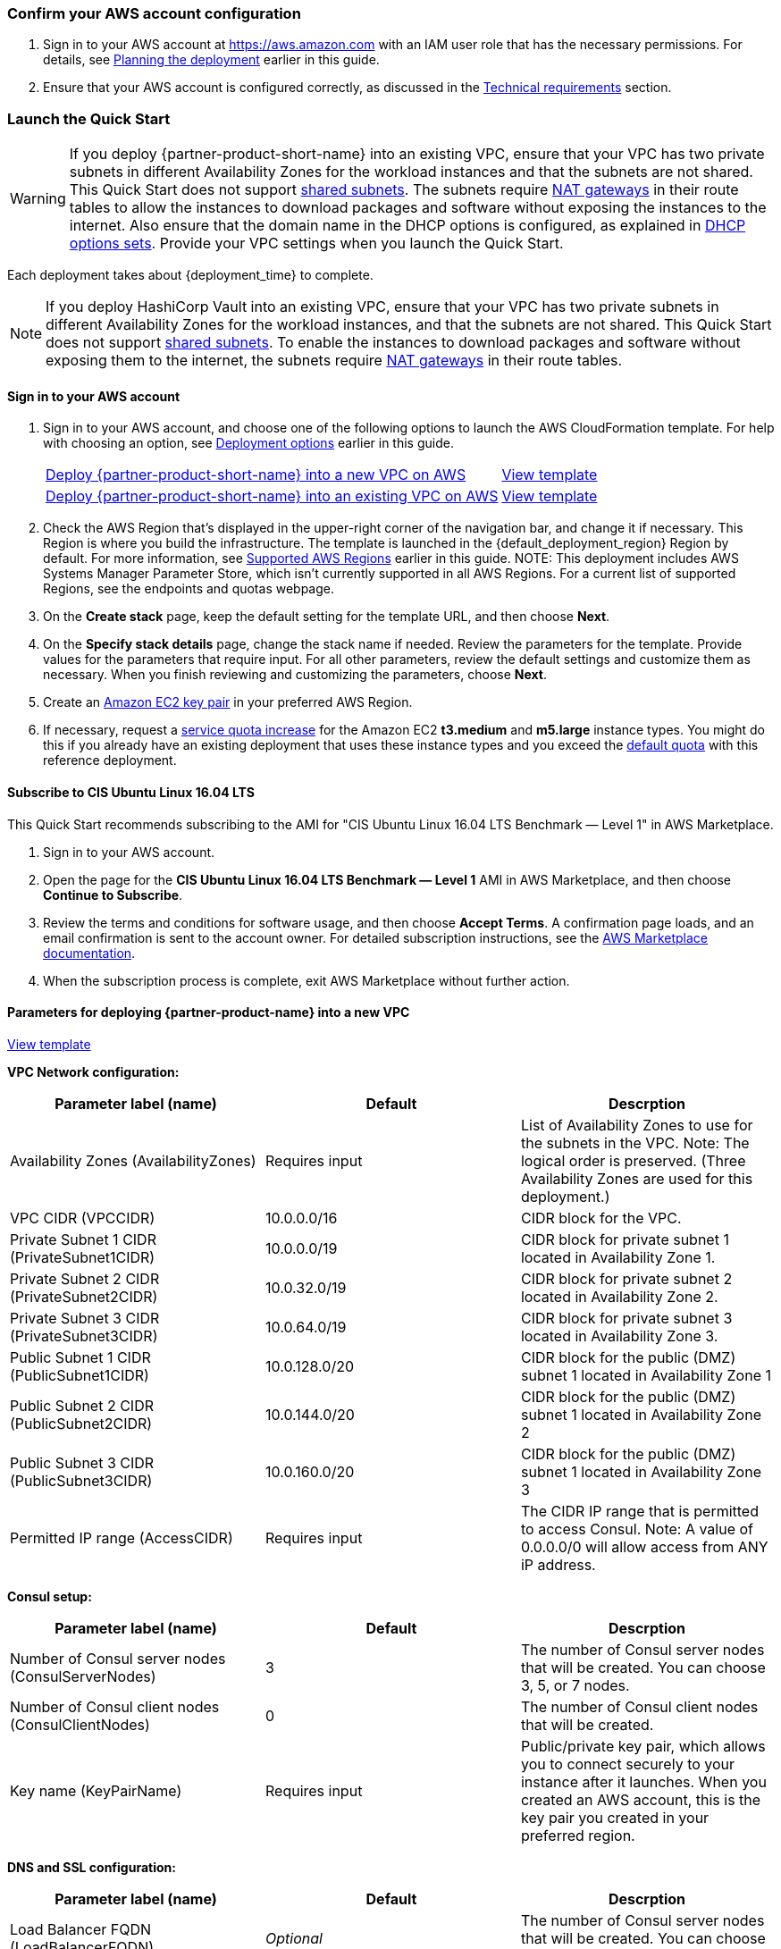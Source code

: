 === Confirm your AWS account configuration

. Sign in to your AWS account at https://aws.amazon.com with an IAM user role that has the necessary permissions. For details, see link:#_planning_the_deployment[Planning the deployment] earlier in this guide.
. Ensure that your AWS account is configured correctly, as discussed in the link:#_technical_requirements[Technical requirements] section.

// Optional based on Marketplace listing. Not to be edited
ifdef::marketplace_subscription[]
=== Subscribe to the {partner-product-short-name} AMI

This Quick Start requires a subscription to the AMI for {partner-product-short-name} in AWS Marketplace.

. Sign in to your AWS account.
. Open the page for the {marketplace_listing_url}[{partner-product-short-name} AMI in AWS Marketplace^], and then choose *Continue to Subscribe*.
. Review the terms and conditions for software usage, and then choose *Accept Terms*. +
  A confirmation page loads, and an email confirmation is sent to the account owner. For detailed subscription instructions, see the https://aws.amazon.com/marketplace/help/200799470[AWS Marketplace documentation^].

. When the subscription process is complete, exit out of AWS Marketplace without further action. *Do not* provision the software from AWS Marketplace—the Quick Start deploys the AMI for you.
endif::marketplace_subscription[]
// \Not to be edited

=== Launch the Quick Start
// Adapt the following warning to your Quick Start.
WARNING: If you deploy {partner-product-short-name} into an existing VPC, ensure that your VPC has two private subnets in different Availability Zones for the workload instances and that the subnets are not shared. This Quick Start does not support https://docs.aws.amazon.com/vpc/latest/userguide/vpc-sharing.html[shared subnets^]. The subnets require https://docs.aws.amazon.com/vpc/latest/userguide/vpc-nat-gateway.html[NAT gateways^] in their route tables to allow the instances to download packages and software without exposing the instances to the internet. Also ensure that the domain name in the DHCP options is configured, as explained in http://docs.aws.amazon.com/AmazonVPC/latest/UserGuide/VPC_DHCP_Options.html[DHCP options sets^]. Provide your VPC settings when you launch the Quick Start.

Each deployment takes about {deployment_time} to complete.

NOTE:  If you deploy HashiCorp Vault into an existing VPC, ensure that your VPC has two private subnets in different Availability Zones for the workload instances, and that the subnets are not shared. This Quick Start does not support https://docs.aws.amazon.com/vpc/latest/userguide/vpc-sharing.html[shared subnets]. To enable the instances to download packages and software without exposing them to the internet, the subnets require https://docs.aws.amazon.com/vpc/latest/userguide/vpc-nat-gateway.html[NAT gateways] in their route tables.

==== Sign in to your AWS account

. Sign in to your AWS account, and choose one of the following options to launch the AWS CloudFormation template. For help with choosing an option, see link:#_deployment_options[Deployment options] earlier in this guide.
+
[cols="3,1"]
|===
^|http://qs_launch_permalink[Deploy {partner-product-short-name} into a new VPC on AWS^]
^|http://qs_template_permalink[View template^]

^|http://qs_launch_permalink[Deploy {partner-product-short-name} into an existing VPC on AWS^]
^|http://qs_template_permalink[View template^]
|===
+
. Check the AWS Region that's displayed in the upper-right corner of the navigation bar, and change it if necessary. This Region is where you build the infrastructure. The template is launched in the {default_deployment_region} Region by default. For more information, see link:#_supported_aws_regions[Supported AWS Regions] earlier in this guide.
NOTE: This deployment includes AWS Systems Manager Parameter Store, which isn’t currently supported in all AWS Regions. For a current list of supported Regions, see the endpoints and quotas webpage.

. On the *Create stack* page, keep the default setting for the template URL, and then choose *Next*.
. On the *Specify stack details* page, change the stack name if needed. Review the parameters for the template. Provide values for the parameters that require input. For all other parameters, review the default settings and customize them as necessary. When you finish reviewing and customizing the parameters, choose *Next*.
. Create an http://docs.aws.amazon.com/AWSEC2/latest/UserGuide/ec2-key-pairs.html[Amazon EC2 key pair] in your preferred AWS Region.
. If necessary, request a https://console.aws.amazon.com/servicequotas/home?region=us-east-1#!/[service quota increase] for the Amazon EC2 *t3.medium* and *m5.large* instance types. You might do this if you already have an existing deployment that uses these instance types and you exceed the http://docs.aws.amazon.com/AWSEC2/latest/UserGuide/ec2-resource-limits.html[default quota] with this reference deployment.

==== Subscribe to CIS Ubuntu Linux 16.04 LTS

This Quick Start recommends subscribing to the AMI for "CIS Ubuntu Linux 16.04 LTS Benchmark — Level 1" in AWS Marketplace.

. Sign in to your AWS account.

. Open the page for the *CIS Ubuntu Linux 16.04 LTS Benchmark — Level 1* AMI in AWS Marketplace, and then choose *Continue to Subscribe*.

. Review the terms and conditions for software usage, and then choose *Accept Terms*. A confirmation page loads, and an email confirmation is sent to the account owner. For
detailed subscription instructions, see the https://aws.amazon.com/marketplace/help/200799470[AWS Marketplace documentation].

. When the subscription process is complete, exit AWS Marketplace without further action.


==== Parameters for deploying {partner-product-name} into a new VPC

https://fwd.aws/dGgqY[View template]

*VPC Network configuration:*

[cols="1,1,1"]
|===
|Parameter label (name) |Default |Descrption

|Availability Zones (AvailabilityZones)
|[red]#Requires input#
|List of Availability Zones to use for the subnets in the VPC. Note: The logical order is preserved. (Three Availability Zones are used for this deployment.)

|VPC CIDR (VPCCIDR)
|10.0.0.0/16
|CIDR block for the VPC.

|Private Subnet 1 CIDR (PrivateSubnet1CIDR)
|10.0.0.0/19
|CIDR block for private subnet 1 located in Availability Zone 1.

|Private Subnet 2 CIDR (PrivateSubnet2CIDR)
|10.0.32.0/19
|CIDR block for private subnet 2 located in Availability Zone 2.

|Private Subnet 3 CIDR (PrivateSubnet3CIDR)
|10.0.64.0/19
|CIDR block for private subnet 3 located in Availability Zone 3.

|Public Subnet 1 CIDR (PublicSubnet1CIDR)
|10.0.128.0/20
|CIDR block for the public (DMZ) subnet 1 located in Availability Zone 1

|Public Subnet 2 CIDR (PublicSubnet2CIDR)
|10.0.144.0/20
|CIDR block for the public (DMZ) subnet 1 located in Availability Zone 2

|Public Subnet 3 CIDR (PublicSubnet3CIDR)
|10.0.160.0/20
|CIDR block for the public (DMZ) subnet 1 located in Availability Zone 3

|Permitted IP range (AccessCIDR)
|[red]#Requires input#
|The CIDR IP range that is permitted to access Consul. Note: A value of 0.0.0.0/0 will allow access from ANY iP address.
|=== 

*Consul setup:*

[cols="1,1,1"]
|===
|Parameter label (name) |Default |Descrption

|Number of Consul server nodes (ConsulServerNodes)
|3
|The number of Consul server nodes that will be created. You can choose 3, 5, or 7 nodes.

|Number of Consul client nodes (ConsulClientNodes)
|0
|The number of Consul client nodes that will be created.

|Key name (KeyPairName)
|[red]#Requires input#
|Public/private key pair, which allows you to connect securely to your instance after it launches. When you created an AWS account, this is the key pair you created in your preferred region.
|=== 

*DNS and SSL configuration:*

[cols="1,1,1"]
|===
|Parameter label (name) |Default |Descrption

|Load Balancer FQDN (LoadBalancerFQDN)
|_Optional_
|The number of Consul server nodes that will be created. You can choose 3, 5, or 7 nodes.

|Route 53 hosted zone ID (HostedZoneID)
|_Optional_
|Route 53 Hosted Zone ID of the domain name. Used in conjunction with LoadBalancerFQDN.

|SSL certificate ARN (SSLCertificateArn)
|_Optional_
|The Amazon Resource Name (ARN) of the SSL certificate to use for the load balancer. Use SSLCertificateArn if you are NOT using LoadBalancerFQDN and HostedZoneID.
|=== 

*AWS Quick Start configuration:*

[cols="1,1,1"]
|===
|Parameter label (name) |Default |Descrption

|Quick Start S3 Bucket Name (QSS3BucketName)
|aws-quickstart
|S3 bucket name for the Quick Start assets. This bucket name can include numbers, lowercase letters, uppercase letters, and hyphens (-), but should not start or end with a hyphen. You can specify your own bucket if you copy all of the assets and submodules into it, if you want to override the Quick Start behavior for your specific implementation.

|Quick Start S3 Key Prefix (QSS3KeyPrefix)
|quickstart-hashicorpconsul/
|S3 key prefix for the Quick Start assets. This prefix can include numbers, lowercase letters, uppercase letters, hyphens (-), and forward slashes (/), but should not start or end with a forward slash (which is automatically added). This parameter enables you to override the Quick Start behavior for your specific implementation.
|=== 

==== Parameters for deploying {partner-product-name} into an existing VPC

https://fwd.aws/mbX48[View template]

*VPC Network configuration:*

[cols="1,1,1"]
|===
|Parameter label (name) |Default |Descrption

|VPC ID (VPCID)
|[red]#Requires input#
|List of Availability Zones to use for the subnets in the VPC. Note: The logical order is preserved. (Three Availability Zones are used for this deployment.)

|VPC CIDR (VPCCIDR)
|[red]#Requires input#
|CIDR block for the VPC.

|Private Subnet 1 CIDR (PrivateSubnet1CIDR)
|[red]#Requires input#
|CIDR block for private subnet 1 located in Availability Zone 1.

|Private Subnet 2 CIDR (PrivateSubnet2CIDR)
|[red]#Requires input#
|CIDR block for private subnet 2 located in Availability Zone 2.

|Private Subnet 3 CIDR (PrivateSubnet3CIDR)
|[red]#Requires input#
|CIDR block for private subnet 3 located in Availability Zone 3.

|Public Subnet 1 CIDR (PublicSubnet1CIDR)
|[red]#Requires input#
|CIDR block for the public (DMZ) subnet 1 located in Availability Zone 1

|Public Subnet 2 CIDR (PublicSubnet2CIDR)
|[red]#Requires input#
|CIDR block for the public (DMZ) subnet 1 located in Availability Zone 2

|Public Subnet 3 CIDR (PublicSubnet3CIDR)
|[red]#Requires input#
|CIDR block for the public (DMZ) subnet 1 located in Availability Zone 3
|=== 

*Bastion host configuration:*

[cols="1,1,1"]
|===
|Parameter label (name) |Default |Descrption

|Bastion host security group ID (BastionSecurityGroupID)
|[red]#Requires input#
|ID of the bastion host security group to enable SSH connections (e.g., sg-7f16e910).
|=== 

*Consul setup:*

[cols="1,1,1"]
|===
|Parameter label (name) |Default |Descrption

|Consul cluster node instance type (ConsulInstanceType)
|m5.large
|The EC2 instance type for the Consul instance.

|Number of Consul server nodes (ConsulServerNodes)
|3
|The number of Consul server nodes that will be created. You can choose 3, 5, or 7 nodes.

|Number of Consul client nodes (ConsulClientNodes)
|0
|The number of Consul client nodes that will be created.

|Tag key for Consul cluster nodes (ConsulEc2RetryTagKey)
|quickstart-consul-cluster
|The EC2 instance tag key to filter on when joining to other Consul nodes.

|Tag value for Consul cluster nodes (ConsulEc2RetryTagValue)
|consul-member-node
|The EC2 instance tag value to filter on when joining to other Consul nodes.

|Key name (KeyPairName)
|[red]#Requires input#
|Public/private key pair, which allows you to connect securely to your instance after it launches. When you created an AWS account, this is the key pair you created in your preferred region.
|=== 

*DNS and SSL configuration:*

[cols="1,1,1"]
|===
|Parameter label (name) |Default |Descrption

|Load Balancer FQDN (LoadBalancerFQDN)
|_Optional_
|The number of Consul server nodes that will be created. You can choose 3, 5, or 7 nodes.

|Route 53 hosted zone ID (HostedZoneID)
|_Optional_
|Route 53 Hosted Zone ID of the domain name. Used in conjunction with LoadBalancerFQDN.

|SSL certificate ARN (SSLCertificateArn)
|_Optional_
|The Amazon Resource Name (ARN) of the SSL certificate to use for the load balancer. Use SSLCertificateArn if you are NOT using LoadBalancerFQDN and HostedZoneID.
|=== 

*AWS Quick Start configuration:*

[cols="1,1,1"]
|===
|Parameter label (name) |Default |Descrption

|Quick Start S3 Bucket Name (QSS3BucketName)
|aws-quickstart
|S3 bucket name for the Quick Start assets. This bucket name can include numbers, lowercase letters, uppercase letters, and hyphens (-), but should not start or end with a hyphen. You can specify your own bucket if you copy all of the assets and submodules into it, if you want to override the Quick Start behavior for your specific implementation.

|Quick Start S3 Key Prefix (QSS3KeyPrefix)
|quickstart-hashicorpconsul/
|S3 key prefix for the Quick Start assets. This prefix can include numbers, lowercase letters, uppercase letters, hyphens (-), and forward slashes (/), but should not start or end with a forward slash (which is automatically added). This parameter enables you to override the Quick Start behavior for your specific implementation.
|===